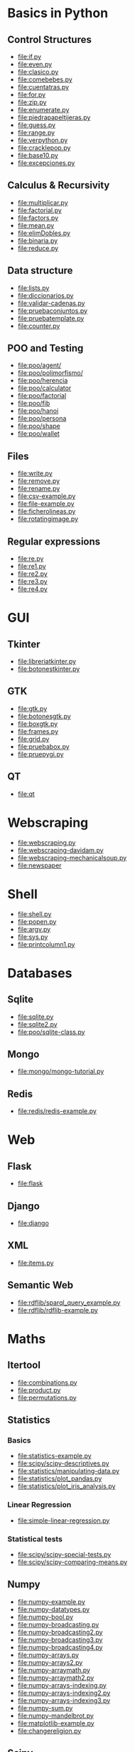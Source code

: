 * Basics in Python
** Control Structures

+ [[file:if.py]]
+ [[file:even.py]]
+ [[file:clasico.py]]
+ [[file:comebebes.py]]
+ [[file:cuentatras.py]]
+ [[file:for.py]]
+ [[file:zip.py]]
+ [[file:enumerate.py]]
+ [[file:piedrapapeltijeras.py]]
+ [[file:guess.py]]
+ [[file:range.py]]
+ [[file:verpython.py]]
+ [[file:cracklepop.py]]
+ [[file:base10.py]]
+ [[file:excepciones.py]]

** Calculus & Recursivity

+ [[file:multiplicar.py]]
+ [[file:factorial.py]]
+ [[file:factors.py]]
+ [[file:mean.py]]
+ file:elimDobles.py
+ file:binaria.py
+ [[file:reduce.py]]

** Data structure

+ [[file:lists.py]]
+ [[file:diccionarios.py]]
+ [[file:validar-cadenas.py]]
+ [[file:pruebaconjuntos.py]]
+ [[file:pruebatemplate.py]]
+ [[file:counter.py]]

** POO and Testing

+ file:poo/agent/
+ [[file:poo/polimorfismo/]]
+ [[file:poo/herencia]]
+ [[file:poo/calculator]]
+ [[file:poo/factorial]]
+ [[file:poo/fib]]
+ [[file:poo/hanoi]]
+ [[file:poo/persona]]
+ [[file:poo/shape]]
+ [[file:poo/wallet]]

** Files
+ [[file:write.py]]
+ [[file:remove.py]]
+ [[file:rename.py]]
+ [[file:csv-example.py]]
+ [[file:file-example.py]]
+ [[file:ficherolineas.py]]
+ file:rotatingimage.py

** Regular expressions
+ [[file:re.py]]
+ [[file:re1.py]]
+ [[file:re2.py]]
+ [[file:re3.py]]
+ [[file:re4.py]]

* GUI
# $ sudo apt-get install python-tk
** Tkinter
+ [[file:libreriatkinter.py]]
+ [[file:botonestkinter.py]]
** GTK
+ [[file:gtk.py]]
+ [[file:botonesgtk.py]]
+ [[file:boxgtk.py]]
+ [[file:frames.py]]
+ [[file:grid.py]]
+ [[file:pruebabox.py]]
+ [[file:pruepygi.py]]
** QT
+ file:qt
* Webscraping
+ file:webscraping.py
+ file:webscraping-davidam.py
+ file:webscraping-mechanicalsoup.py
+ file:newspaper
* Shell
+ [[file:shell.py]]
+ [[file:popen.py]]
+ [[file:argv.py]]
+ file:sys.py
+ file:printcolumn1.py
* Databases
** Sqlite
+ [[file:sqlite.py]]
+ [[file:sqlite2.py]]
+ [[file:poo/sqlite-class.py]]
** Mongo
+ file:mongo/mongo-tutorial.py
** Redis
+ file:redis/redis-example.py
* Web
** Flask
+ file:flask

** Django

+ [[file:django]]

** XML
+ [[file:items.py]]

** Semantic Web
+ file:rdflib/sparql_query_example.py
+ file:rdflib/rdflib-example.py

* Maths
** Itertool
+ [[file:combinations.py]]
+ [[file:product.py]]
+ [[file:permutations.py]]

** Statistics
*** Basics
+ [[file:statistics-example.py]]
+ file:scipy/scipy-descriptives.py
+ file:statistics/manipulating-data.py
+ file:statistics/plot_pandas.py
+ file:statistics/plot_iris_analysis.py
*** Linear Regression
+ file:simple-linear-regression.py
*** Statistical tests
+ file:scipy/scipy-special-tests.py
+ file:scipy/scipy-comparing-means.py

** Numpy
+ [[file:numpy-example.py]]
+ file:numpy-datatypes.py
+ file:numpy-bool.py
+ file:numpy-broadcasting.py
+ file:numpy-broadcasting2.py
+ file:numpy-broadcasting3.py
+ file:numpy-broadcasting4.py
+ file:numpy-arrays.py
+ file:numpy-arrays2.py
+ file:numpy-arraymath.py
+ file:numpy-arraymath2.py
+ file:numpy-arrays-indexing.py
+ file:numpy-arrays-indexing2.py
+ file:numpy-arrays-indexing3.py
+ file:numpy-sum.py
+ file:numpy-mandelbrot.py
+ [[file:matplotlib-example.py]]
+ file:changereligion.py

** Scipy
+ file:scipy-example.py
+ file:scipy-bessel.py
+ file:scipy-raices.py
+ file:scipy-integrales.py
+ file:scipy-interpolacion.py
+ [[More][http://scipy-cookbook.readthedocs.io/index.html]]

** Pandas
+ file:pandas
* Network

+ [[file:server.py]]
+ [[file:client.py]]

$ python server.py &
$ python client.py

+ [[file:socket.py]]
+ [[file:smtp.py]]

* Multithreading

+ [[file:multithreading.py]]
* Artificial Intelligence
** Basics
+ [[file:ai/linear_algebra.py]]
+ [[file:ai/recommender_systems.py]]
+ file:ai/knearest.py
+ file:ai/rsquared.py
+ file:ai/clustering.py
** Scikit

+ file:scikit/plot_digits_classification.py
+ file:scikit/scikit-example.py
+ file:scikit/scikit-knn.py
+ file:scikit/scikit-model.py
+ file:scikit/scikit-multiclass.py
+ file:scikit/scikit-multilabel.py
+ file:scikit/scikit-naivebayes.py
+ file:scikit/scikit-plot-cv-diabetes.py
+ file:scikit/scikit-plot-cv-digits.py
+ file:scikit/scikit-plot-face-recognition.py
+ file:scikit/scikit-plot-feature-selection-pipeline.py
+ file:scikit/scikit-plot-f-test-vs-mi.py
+ file:scikit/scikit-plot-iris-exercise.py
+ file:scikit/scikit-plot-pca-3d.py
+ file:scikit/scikit-plot-permutation-test-for-classification.py
+ file:scikit/scikit-plot-rfe-digits.py
+ file:scikit/scikit-plot-rfe-with-cross-validation.py
+ file:scikit/scikit-plot-select-from-model-boston.py
+ file:scikit/scikit-plot-unveil-tree-sctructure.py
+ file:scikit/scikit-refitting.py
+ file:scikit/scikit-typecasting2.py
+ file:scikit/scikit-typecasting.py

** Clips
+ file:clips/helloduck.py
+ file:clips/externalfunctions.py
+ file:clips/constructs.py
+ file:clips/facttemplate.py
+ file:clips/iosubsystem.py
+ file:clips/rule.py
** Natural Language Processing
+ file:nlp/nltk

* Data Formats
** Pytables
+ file:pytables
** HDF5
*** Installing
pip install h5py
*** Create a dataset
file:hdf5/h5_crtdat.py
*** Read and write to a dataset
file:hdf5/h5_rdwt.py
*** Create an attribute
file:hdf5/h5_crtatt.py
*** Create a group 
file:hdf5/h5_crtgrp.py
*** Create groups in a file using absolute and relative paths
file:hdf5/h5_crtgrpar.py
*** Create datasets in a group
file:hdf5/h5_crtgrpd.py
*** Create a chunked and compressed dataset
file:hdf5/h5_cmprss.py
** Netcdf
+ [[file:netcdf/netcdf-example.py]]
+ [[file:netcdf/netcdf-example2.py]]
+ [[file:netcdf/netcdf-example3.py]]
+ [[file:netcdf/netcdf-example4.py]]

* Spark
sudo apt-get install spark
sudo pip install 
* Perceval
+ file:perceval/perceval_git_counter.py
